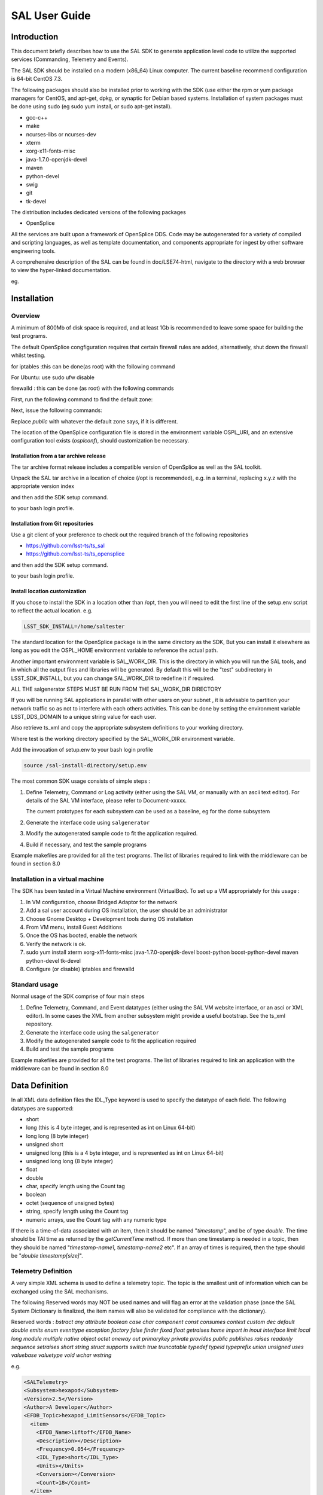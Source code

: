 ##############
SAL User Guide
##############

Introduction
============

This document briefly describes how to use the SAL SDK to generate application level code to utilize the supported services (Commanding, Telemetry and Events).

The SAL SDK should be installed on a modern (x86_64) Linux computer.
The current baseline recommend configuration is 64-bit CentOS 7.3.

The following packages should also be installed prior to working with the SDK (use either the rpm or yum package managers for CentOS, and apt-get, dpkg, or synaptic for Debian based systems.
Installation of system packages must be done using sudo (eg sudo yum install, or sudo apt-get install).

- gcc-c++
- make
- ncurses-libs or ncurses-dev
- xterm
- xorg-x11-fonts-misc
- java-1.7.0-openjdk-devel
- maven
- python-devel
- swig
- git
- tk-devel

The distribution includes dedicated versions of the following packages

- OpenSplice

All the services are built upon a framework of OpenSplice DDS.
Code may be autogenerated for a variety of compiled and scripting languages, as well as template documentation, and components appropriate for ingest by other software engineering tools.

A comprehensive description of the SAL can be found in doc/LSE74-html, navigate to the directory with a web browser to view the hyper-linked documentation.

eg.

.. prompt:: bash
    
    firefox file:///**path-to-installation**/doc/LSE74-html/index.html


Installation
============
Overview
--------

A minimum of 800Mb of disk space is required, and at least 1Gb is recommended to leave some space for building the test programs.

The default OpenSplice congfiguration requires that certain firewall rules are added, alternatively, shut down the firewall whilst testing.

for iptables :this can be done(as root) with the following command

.. prompt:: bash
    
    sudo /etc/init.d/iptables stop


For Ubuntu: use sudo ufw disable

firewalld : this can be done (as root) with the following commands

First, run the following command to find the default zone:

.. prompt:: bash 
    
    firewall-cmd --get-default-zone


Next, issue the following commands:

.. prompt:: bash
    
    firewall-cmd  --zone=public --add-port=250-251/udp --permanent
    firewall-cmd --zone=public --add-port==7400-7413/udp --permanent
    firewall-cmd --reload


Replace *public* with whatever the default zone says, if it is different.

The location of the OpenSplice configuration file is stored in the environment variable OSPL_URI, and an extensive configuration tool exists (*osplconf*), should customization be necessary.

Installation from a tar archive release
^^^^^^^^^^^^^^^^^^^^^^^^^^^^^^^^^^^^^^^
The tar archive format release includes a compatible version of OpenSplice as well as the SAL toolkit.

Unpack the SAL tar archive in a location of choice (/opt is recommended), e.g. in a terminal, replacing x.y.z with the appropriate version index

.. prompt:: bash
    
    cd /opt
    tar xzf [location-of-sdk-archive]/salSDK-x.y.z_x86_64.tgz


and then add the SDK setup command.

.. prompt:: bash
    
    source /opt/setup.env


to your bash login profile.

Installation from Git repositories
^^^^^^^^^^^^^^^^^^^^^^^^^^^^^^^^^^
Use a git client of your preference to check out the required branch of the following repositories

* https://github.com/lsst-ts/ts_sal
* https://github.com/lsst-ts/ts_opensplice


and then add the SDK setup command.

.. prompt:: bash
    
    source  /opt/setup.env


to your bash login profile.

Install location customization
^^^^^^^^^^^^^^^^^^^^^^^^^^^^^^
If you chose to install the SDK in a location other than /opt, then you will need to edit the first line of the setup.env script to reflect the actual location. e.g.

.. code::
    
    LSST_SDK_INSTALL=/home/saltester


The standard location for the OpenSplice package is in the same directory as the SDK, But you can install it elsewhere as long as you edit the OSPL_HOME environment variable to reference the actual path.

Another important environment variable is SAL_WORK_DIR.
This is the directory in which you will run the SAL tools, and in which all the output files and libraries will be generated.
By default this will be the "test" subdirectory in LSST_SDK_INSTALL, but you can change SAL_WORK_DIR to redefine it if required.

ALL THE salgenerator STEPS MUST BE RUN FROM THE SAL_WORK_DIR DIRECTORY

If you will be running SAL applications in parallel with other users on your subnet , it is advisable to partition your network traffic so as not to interfere with each others activities.
This can be done by setting the environment variable LSST_DDS_DOMAIN to a unique string value for each user.

Also retrieve ts_xml and copy the appropriate subsystem definitions to your working directory.

.. prompt:: bash

    cp ts_xml-master/sal_interfaces/mysubsystem/*.xml test/.

Where test is the working directory specified by the SAL_WORK_DIR environment variable.

Add the invocation of setup.env to your bash login profile

.. code::
    
    source /sal-install-directory/setup.env


The most common SDK usage consists of simple steps :

1. Define Telemetry, Command or Log activity (either using the SAL VM, or manually with an ascii text editor).
   For details of the SAL VM interface, please refer to Document-xxxxx.

   The current prototypes for each subsystem can be used as a baseline, eg for the dome subsystem
   
   .. prompt:: bash
        
        cd $SAL_WORK_DIR
        cp $SAL_HOME/scripts/xml-templates/dome/*.xml

2. Generate the interface code using ``salgenerator``
3. Modify the autogenerated sample code to fit the application required.
4. Build if necessary, and test the sample programs

Example makefiles are provided for all the test programs.
The list of libraries required to link with the middleware can be found in section 8.0

Installation in a virtual machine
---------------------------------
The SDK has been tested in a Virtual Machine environment (VirtualBox).
To set up a VM appropriately for this usage :

1. In VM configuration, choose Bridged Adaptor for the network
2. Add a sal user account during OS installation, the user should be an administrator
3. Choose Gnome Desktop + Development tools during OS installation
4. From VM menu, install Guest Additions
5. Once the OS has booted, enable the network
6. Verify the network is ok.
7. sudo yum install xterm xorg-x11-fonts-misc java-1.7.0-openjdk-devel boost-python boost-python-devel maven python-devel tk-devel
8. Configure (or disable) iptables and firewalld
   
   .. prompt:: bash
        
        systemctl disable iptables
        systemctl disable firewalld
        system stop iptables
        system stop firewalld



Standard usage
--------------
Normal usage of the SDK comprise of four main steps

1. Define Telemetry, Command, and Event datatypes (either using the SAL VM website interface, or an asci or XML editor).
   In some cases the XML from another subsystem might provide a useful bootstrap.
   See the ts_xml repository.
2. Generate the interface code using the ``salgenerator``
3. Modify the autogenerated sample code to fit the application required
4. Build and test the sample programs

Example makefiles are provided for all the test programs.
The list of libraries required to link an application with the middleware can be found in section 8.0

Data Definition
===============
In all XML data definition files the IDL_Type keyword is used to specify the datatype of each field.
The following datatypes are supported:

* short
* long (this is 4 byte integer, and is represented as int on Linux 64-bit)
* long long (8 byte integer)
* unsigned short
* unsigned long (this is a 4 byte integer, and is represented as int on Linux 64-bit)
* unsigned long long (8 byte integer)
* float
* double
* char, specify length using the Count tag
* boolean
* octet (sequence of unsigned bytes)
* string, specify length using the Count tag
* numeric arrays, use the Count tag with any numeric type

If there is a time-of-data associated with an item, then it should be named "*timestamp*", and be of type *double*.
The time should be TAI time as returned by the *getCurrentTime* method.
If more than one timestamp is needed in a topic, then they should be named "*timestamp-name1, timestamp-name2* etc".
If an array of times is required, then the type should be "*double timestamp[size]*".

Telemetry Definition
--------------------
A very simple XML schema is used to define a telemetry topic.
The topic is the smallest unit of information which can be exchanged using the SAL mechanisms.

The following Reserved words may NOT be used names and will flag an error at the validation phase (once the SAL System Dictionary is finalized, the item names will also be validated for compliance with the dictionary).

Reserved words : *bstract any attribute boolean case char component const consumes context custom dec default double emits enum eventtype exception factory false finder fixed float getraises home import in inout interface limit local long module multiple native object octet oneway out primarykey private provides public publishes raises readonly sequence setraises short string struct supports switch true truncatable typedef typeid typeprefix union unsigned uses valuebase valuetype void wchar wstring*

e.g.

.. code:: xml

    <SALTelemetry>
    <Subsystem>hexapod</Subsystem>
    <Version>2.5</Version>
    <Author>A Developer</Author>
    <EFDB_Topic>hexapod_LimitSensors</EFDB_Topic>
      <item>
        <EFDB_Name>liftoff</EFDB_Name>
        <Description></Description>
        <Frequency>0.054</Frequency>
        <IDL_Type>short</IDL_Type>
        <Units></Units>
        <Conversion></Conversion>
        <Count>18</Count>
      </item>
      <item>
        <EFDB_Name>limit</EFDB_Name>
        <Description></Description>
        <Frequency>0.054</Frequency>
        <IDL_Type>short</IDL_Type>
        <Units></Units>
        <Count>18</Count>
      </item>
    </SALTelemetry>


Command Definition
------------------
The process of defining supported commands is similar to Telemetry using XML.
The command aliases correspond to the ones listed in the relevant subsystem ICD.
e.g.

.. code:: xml

    <SALCommand>
    <Subsystem>hexapod</Subsystem>
    <Version>2.5</Version>
    <Author>salgenerator</Author>
    <EFDB_Topic>hexapod_command_configureAcceleration</EFDB_Topic>
    <Alias>configureAcceleration</Alias>
    <Device>drive</Device>
    <Property>Acceleration</Property>
    <Action></Action>
    <Value></Value>
    <Explanation>http://sal.lsst.org/SAL/Commands/hexapod_command_configureAcceleration.html</Explanation>
      <item>
        <EFDB_Name>xmin<EFDB_Name>
        <Description> </Description>
        <IDL_Type>double</IDL_Type>
        <Units> </Units>
        <Count>1</Count>
      </item>
      <item>
        <EFDB_Name>xmax</EFDB_Name>
        <Description> </Description>
        <IDL_Type>double</IDL_Type>
        <Units> <Units>
        <Count>1<Count>
      </item>
    </SALCommand>


.. note:: 
    The generic lifecycle commands should NOT be included, they are automatically generated during the salgenerator validation and/or UML to XML processing.
    The current generic command set is {**start, stop, enable,disable,abort,enterControl,exitControl,standby,SetValue**}

Log Event Definition
--------------------
Events are defined in a similar fashion to commands.
e.g.
The Log Event aliases are as defined in the relevant ICD.
e.g.

.. code:: xml

    <SALEvent>
      <Subsystem>hexapod</Subsystem>
      <Version>2.4</Version>
      <Author>salgenerator</Author>
      <EFDB_Topic>hexapod_logevent_limit</EFDB_Topic>
      <Alias>limit<Alias>
      <Explanation>http://sal.lsst.org/SAL/Events/hexapod_logevent_limit.html</Explanation>
        <item>
          <EFDB_Name>priority</EFDB_Name>
          <Description>Severity of the event</Description>
          <IDL_Type>long</IDL_Type>
          <Units>NA</Units>
          <Count>1</Count>
        </item>
        <item>
          <EFDB_Name>axis</EFDB_Name>
          <Description> </Description>
          <IDL_Type>string</IDL_Type>
          <Units> </Units>
          <Count>1</Count>
        </item>
        <item>
          <EFDB_Name>limit</EFDB_Name>
          <Description> </Description>
          <IDL_Type>string</IDL_Type>
          <Units> </Units>
          <Count>1</Count>
        </item>
        <item>
          <EFDB_Name>type</EFDB_Name>
          <Description> </Description>
          <IDL_Type>string</IDL_Type>
          <Units></Units>
          <Count>1</Count>
        </item>
    </SALEvent>


.. note:: 
    The generic lifecycle events should NOT be included, they are automatically generated during the salgenerator validation and/or UML to XML processing.
    The current generic event set is *SettingVersions, SummaryState, DetailedState, ErrorCode, AppliedSettingsMatchStart*.

Updating the XML definitions
----------------------------
The XML definitions of the SAL objects for each subsystem are maintained in a github repository (https://github.com/lsst-ts/ts_xml).
When subsystem developers update the XML definitions for their interfaces, they should create a new feature branch in the github repository and put the modified version into it.
Once the feature(s) have been fully tested, the corresponding changes are made made to the appropriate ICD. Once the ICD has been approved by the Change Control Board, the modified XML will merged into the master branch and assigned an official release number.
The master (release) branch is used to generate the SAL runtime libraries which can be used by other subsystems for integration testing.
The master branch is also used by the Continuous Integration Unit Testing framework.

The XML definition files for the subsystem you are developing should be checked out of the github repository to ensure you are working with the latest version.

For convenience the full set of current definition files in also included in each SAL SDK Release (in lsstsal/scripts/xml-templates).

The XML definition files should be copied to the SAL_WORK_DIR directory before using the SAL tools.

The SAL tools must be run from the SAL_WORK_DIR directory.

Using the SDK
=============
Before using the SDK, make sure that all the directories in the SAL_WORK_DIR and The SAL installation directory are owned by you
e.g.
.. prompt:: bash
    
    cd $SAL_WORK_DIR
    chown -R <username>:<username> *


Once Telemetry/Command/Events have been defined, either using the SAL VM or hand edited,

e.g. for **skycam**, interface code and usage samples can be generated using the **salgenerator** tool.
e.g.

.. prompt:: bash
    
    **salgenerator skycam validate**
    **salgenerator skycam sal cpp**


would generate the c++ communications libraries to be linked with any user code which needs to interface with the **skycam** subsystem.

The "sal" keyword indicates SAL code generation is the required operation, the selected wrapper is cpp (GNU G++ compatible code is generated, other options are java, isocpp and python).

C++ code generation produces a shared library for type support and another for the SAL API.
It also produces test executables to publish and subscribe to all defined Telemetry streams, and to send all defined Commands and log Events.

Java code generation produces a .jar class library for type support and another for the SAL API.
It also produces .jar libraries to test publishing and subscribing to all defined Telemetry streams, and to send all defined Commands and log Events.

The "python" option generates an import'able library.
Simple example scripts to perform the major functions can be found later in this document.

The "labview" keyword indicates that a LabVIEW compatible shared library and Monitor task should be built (the "sal cpp" step must previously have been run).

The "maven" keyword indicates that a Maven project should be built for the subsystem.
This will be placed in $SAL_WORK_DIR/maven/[subsystem]_[version], The "sal java" step must previously have been run).

Recommend sequence of operations
--------------------------------

1. Create the XML Telemetry, Command, and Event definitions
2. Use the salgenerator validate operation
3. Use the salgenerator html operation
4. Use the salgenerator sal operation
5. Verify test programs run correctly
6. Build the SAL shared library / JAR for the subsystem
7. Begin simulation/implementation and testing

Step 1 - Definition
^^^^^^^^^^^^^^^^^^^
Use an XML editor to create/modify  the set of subsystem xml files.
Each file should be appropriately named and consists of a either Telemetry, Command, or Event definitions.
The current prototypes for each subsystem can be found at https://github.com/lsst-ts/ts_xml.

Step 2 - Validation
^^^^^^^^^^^^^^^^^^^
Run the salgenerator tool validate option for the appropriate subsystem.

.. prompt:: bash
    
    salgenerator mount validate


The successful completion of the validation phase results in the creation of the following files and directories

idl-templates--Corresponding IDL DDS Topic definitions
idl-templates/validated--validated and standardized idl
idl-templates/validated/sal--idl modules for use with OpenSplice
sql--database table definitions for telemetry
xml--XML versions of the all telemetry definitions

Step 3 - Update Structure and documentation
^^^^^^^^^^^^^^^^^^^^^^^^^^^^^^^^^^^^^^^^^^^
Run the salgenerator html option for the appropriate subsystem.

.. prompt:: bash
    
    salgenerator mount html


The successful completion of the html phase results in the creation of the following files and directories which may be used to update the SAL online configuration website.
(See SAL VM documentation for upload details).

.. code::

    html -- a set of directories, one per .idl file, with web forms for editing online
            a set of index-dbsimulate web page forms
            a set of index-simulate web page forms
            a set of sal-generator web page forms


Step 4-Code Generation
^^^^^^^^^^^^^^^^^^^^^^
Run the salgenerator tool using the sal option for the appropriate subsystem.
The sal option requires at least one target language to also be specified.
The current target language are cpp, isocpp, java and python.

Depending upon the target language, successful completion of the code generation results in the following output directories (e.g. for mount)
.. code::

    e.g. salgenerator mount sal cpp

    c++ -
        mount: - *common mount support files*

            cpp
            isocpp
            java
        
        mount/cpp:
            ccpp_sal_mount.h -main include file
            libsacpp_mount_types.so - dds type support library
            Makefile.sacpp_mount_types - type support makefile
            sal_mount.cpp - item access support
            sal_mountDcps_impl.cpp - type class implementation
            sal_mount.idl - type definition idl
            sal_mountDcps.cpp - type support interface
            sal_mountSplDcps.cpp - type support I/O
            sal_mountDcps.h - type interface headers
            sal_mount.h - type support class
            sal_mountSplDcps.h - type I/O headers
            sal_mountSplDcps.h - type I/O headers
            src

        mount/cpp/src:
            CheckStatus.cpp - test dds status returns
            CheckStatus.h - test dds status headers
            mountCommander.cpp - command generator
            mountController.cpp - command processor
            mountEvent.cpp - event generator
            mountEventLogger.cpp - event logger
            Makefile.sacpp_mount_cmd - command support makefile
            Makefile.sacpp_mount_event - event support makefile
            sacpp_mount_cmd - *test program*
            sacpp_mount_ctl - *test program*
            sacpp_mount_event - *test program*
            sacpp_mount_eventlog - *test program*
            sal_mount.h - SAL class headers
            sal_mountC.h - SAL C support
            sal_mount.cpp - SAL class

        mount_TC: - specific to particular telemetry stream

            cpp 
            isocpp
            java
            python

        mount_TC/cpp:

            src
            standalone

        mount_TC/cpp/src:
            CheckStatus.cpp - check dds status class
            CheckState.h - check dds status header
            mount_TCDataPublisher.cpp - Actuators data publisher
            mount_TCDataSubscriber.cpp - Actuators data subscriber

        mount_TC/cpp/standalone:
            Makefile
            Makefile.sacpp_mount_TC_sub - subscriber makefile
            Makefile.sacpp_mount_TC_pub - publisher makefile
            sacpp_mount_sub - *test program*
            sacpp_mount_pub - *test program*
            src

        mount_TC/cpp/standalone/src:

.. code::

    e.g. salgenerator mount sal java
        java -
            mount/java:
                classes - compiled type classes
                mount - generated java types
                Makefile.saj_mount_types - makefile for types
                saj_mount_types.jar - type support classes
                sal_mount.idl - validated sal idl
                src
            mount/java/classes:
                full set of java .class type support files
            mount saj_mount_types.manifest
            mount/java/classes/mount:
                full set of .java type support files
            mount/java/mount:
            mount/java/src:
                ErrorHandler.java
                Mount_cmdctl.run - run command tester
                mount_event.run - run event tester
                mountCommander.java - commander source
                mountController.java - command processor source
                mountEvent.java - event generator source
                mount_EventLogger.java - event logger source
                Makefile.saj_mount_cmdctl - command class makefile
                Makefile.saj_mount_event - event class makefile
            mount_TC/java: - specific to particular telemetry stream
                Makefile
                src
                standalone
                mount_TC/java/src:
                    ErrorHandler.java - error handler class source
                    mount_TCDataPublisher.java - publisher class source
                    mount_TCDataSubscriber.java - subscriber class source
                    org
                mount_TC/java/src/org:
                    lsst
                mount_TC/java/src/org/lsst:
                    sal
                mount_TC/java/src/org/lsst/sal:
                    sal_mount.java - sal class for mount
                mount_TC/java/src/org/lsst/sal/mount:
                    Actuators
                mount_TC/java/src/org/lsst/sal/mount/Actuators:
                mount_TC/java/standalone:
                    mount_TC.run - *run test programs*
                    Makefile
                    Makefile.saj_mount_TC_pub - publication class makefile
                    Makefile.saj_mount_TC_sub - subscription class makefile
                    saj_mount_TC_pub.jar - telemetry publication class
                    saj_mount_TC_sub.jar - telemetry subscription class

Once the java has been generated it is also possible to create a Maven project for ease of distribution.
Use the command e.g.

.. prompt:: bash
    
    salgenerator mount maven

will create and build a maven project and it in 

.. code::

    $SAL_WORK_DIR/maven/mount_[sal-version-number]

.. code::

    salgenerator mount sal python
        mount/cpp/src:
            Makefile_sacpp_mount_python
            SALPY_mount.cpp - Boost.python wrapper
            SALPY_mount.so - import'able python library

salgenerator Options
--------------------
The salgenerator executes a variety of processes, depending upon the options selected.

.. code::

    validate - check the XML files, generate validated IDL
    html - generate web form interfaces and documentation
    labview - generate labVIEW interface
    sal [lang] - generate SAL C++, Java or Python wrappers
    lib - generate the SAL shared library for a subsystem
    icd - generate ICD document
    maven - generate a maven project (per subsystem)
    verbose - be more verbose ;-)

SAL API examples
----------------
The SAL code generation processes also generates a comprehensive set of test programs so that correct operation of the interfaces can be verified.

Sample code is generated for the C++, Java and Python target languages currently.

The sample code provides a simple command line test for

.. code::

    publishing and subscription for each defined Telemetry type
    issuing and receiving each defined Command type
    generating and logging for each defined Event type

In addition, GUI interfaces are provided to simplify the launching of Command and Event tests.

The procedure for generating test VI's for the LabVIEW interface is detailed in Appendix X.
At present this is an interactive process, involving lots of LabVIEW dialogs.

Testing
=======
Environment
-----------
To check that the OpenSplice environment has been correctly initialized; in a terminal, type

.. prompt:: bash
    
    idlpp

should produce
.. code::

    Usage: idlpp  [-c preprocesso-path] [-b ORB-template-path]
           [-n <include-suffix>] [-I path] [-D macro[=definition]] [-S] [-C]
           [-l (c|c++\cpp\isocpp\cs\java] [-j [old]:<new>] [-d directory] [-i]
           [-P dll_macro_name[,<chfile>]] [-o (dds-types| custom-psm| no-equality] <filename>

To check that the SAL environment has been correctly initialized; in a terminal type

.. prompt:: bash

    salgenerator

shoud produce

.. code::

    SAL generator tool - Usage:
        salgenerator subsystem flag(s)
        where flag(s) may be
            validate - check the XML Telemetry/Command/LogEvent definitions
            sal - generate SAL wrappers for cpp, java, isocpp, python
            lib - generate shared library
            tcl - generate tcl interface
            html - generate web form interface
            labview - generate LabVIEW low-level interface
            maven - generate a maven repository
            db - generate telemetry database table

                Arguments required are
                db start-time end-time interval

                where the times are formatted like "2008-11-12 16:20:01"
                and the interval is in seconds
            sim - generate simulation configuration
            icd - generate ICD document
            link - link a SAL program
            verbose - be more verbose ;-;

Verify tha the network interface is configured and operating correctly.

Make sure that Firewalld is properly configured (or disabled by issuing the *systemctl stop firewalld* command as root).

Telemetry
---------
Once the salgenerator has been used to validate the definition files and generate the support libraries, there will be automatically built test programs available.

In all cases, log and diagnostic output from OpenSplice will be written to the files

.. code::
    
    ospl-info.log and ospl-error.log

in the directory where the test is run.

The following locations assume code has been built for the skycam subsystemsupport, there will be separate subdirectories for each Telemetry stream type.

.. code::

    For C++
        skycam_<telemetryType>/cpp/standalone/sacpp_skycam_pub - publisher
        skycam_<telemetryType>/cpp/standalone/sacpp_skycam_sub - subscriber
    start the subscriber first, then the publisher.
    For Java
        skycam_<telemetryType>/java/standalone/skycam_<telemetryType>.run
            - start publisher and subscriber

Commands
--------
The following locations assume code has been built for mount subsystemsupport

.. code::

    For C++
        mount/cpp/src/sacpp_mount_[command]_commander - to send commands
        mount/cpp/src/sacpp_mount_[command]_controller - to process commands
        start the controller first, wait for it to print Ready, then run the commander
    For java
        mount/java/src/mount_cmdctl.run - starts command processor
    
In addition a gui can be used to send all supported subsystem commands (with an associated processor to demonstrate reception of same).
To start the gui e.g. for hexapod subsystem
.. code::
    
    For C++
        command_test_gui hexapod

This script is on the PATH, so you should be able to run it from the command line.

The gui provides a window to select the command to run.
If a command has optional values/modifiers, then a subwindow will open to allow their values to be entered.
A terminal window show the messages from a demo command processor which simply prints the contents of commands as they are received.


.. image:: /images/sal_user_guide/testing_commands.png

Events
------
The following locations assume code has been built for mount subsystem support

.. code::

    For C++
        mount/cpp/src/sacpp_mount_[event]_send - to generate events
        mount/cpp/src/sacpp_mount_[event]_log - to log the events
        start the event logger first and then the send
    For java
        mount/java/src/mount_events.run - starts events processor

In addition a gui can be used to send all supported subsystem commands (with an associated processor to demonstrate reception of same).
To start the gui e.g. for hexapod subsystem

.. code::

    For C++
        logevent_test_gui

This script is on the PATH so you should be able to run it from the command line.

.. image:: /images/sal_user_guide/testing_events.png

The gui provides a window to select the event to generate.
If an event has optional values/modifiers, then a subwindow will open to allow their values to be entered.
A terminal window show the messages from a demo event processor which simply prints the content of events as they are received.

Application programming Interfaces
==================================
C++
---

.. code::

    Includes:
        #include <string>
        #include <sstream>
        #include <iostream>
        #include "SAL_Mount.h"
        #include "ccpp_sal_mount.h"
        #include "os.h"
        #include "example_main.h"
        #include "example_main.h"
        using namespace DDS;
        using namespace <subsystem>; // substitute the actual subsystem name here
    
    Public:
        int putSample(<subsystem::telemetryType> data); - publish telemetry sample
        int getSample(<subsystem::telemetryTypeSeq> data); - read next telemetry sample
        int putSample_<telemetryType>(<subsystem::telemetryTypeC>*data); - publish telemetry sample (C)
        int getSample_<telemetryType>(<subsystem::telemetryTypeC>*data); - read next telemetry sample (C)
        void salTypeSupport(char*topicName); - initialize type support
        void salTelemetryPub(char *topicName); - create telemetry publisher object
        void salTelemetrySub(char *topicName); - create telemetry subscriber object
        void salEvent(char *topicName); - create event object
        int getResponse(<subsystem>::ackcmdSeq data); - read command ack
        int getEvent(<subsystem>::logeventSeq data); - read event data
        void salShutdown(); - tidyup
        void salCommand(); - create command object
        void salProcessor(); - create command processor object
        int issueCommand(<subsystem>::command data); - send a command
        int issueCommandC(<subsystem_commandC *data>; - send a command (C)
        int ackCommand(int cmdSeqNum, long ack, long error, char *result); - acknowledge a command
        int acceptCommand(<subsystem>::commandSeq data); - read next command
        int acceptCommandC(<subsystem>::commandC *data); - read next command (C)
        int checkCommand(int cmdSeqNum); - check command status
        int cancelCommand(int cmdSeqNum); - abort all commands
        int waitForCompletion(int cmdSeqNum, unsigned int timeout); - wait for command to complete
        int setDebugLevel(int level); - change debug info level
        int getDebugLevel(int level) - get cureent debug info level
        int getOrigin(); - get origin descriptor
        int getProperty(stringproperty, stringvalue); - get configuration item
        int setProperty(stringproperty, stringvalue); - set configuration item
        int getPolicy(stringpolicy, stringvalue); - get middleware policy item
        int setPolicy(stringpolicy, stringvalue); - set middleware policy item
        void logError(int status); - log middleware error
        salTIME currentTime(); - get current timestamp
        int logEvent(char *message, int priority); - generate a log event

Java
----

.. code::

    Includes:
        import <subsystem>.*; // substitute actual subsystem name here
        import org.lsst.sal.<SAL_subsystem>; substitute actual subsystem name here
    Public:
        public void salTypeSupport(String topicName) - initialize type support
        public int putSample(<telemetryType> data) - publish a telemetry sample
        public int getSample(<telemetryType> data) - read next telemetry sample
        public void salTelemetryPub(String topicName) - create telemetry publisher
        public void salTelemetrySub(String topicName) - create telemetry subscriber
        public void logError(int status) - log middleware error
        public SAL_<subsystem>() - create SAL object
        public int issueCommand(command data) - send a command
        public int ackCommand(<subsystem>.command data) - acknowledge a command
        public int acceptCommand(<subsystem>.command data) - read next command
        public int checkCommand(int cmdSeqNum) - check command status
        public int getResponse(ackcmdSeqHolder data) - read command ack
        public int cancelCommand(int cmdSeqNum) - cancel a command
        public int abortCommand(int cmdSeqNum) - abort all commands
        public int waitForCompletion(int cmdSeqNum, int timeout) - wait for command to complete
        public int getEvent(logeventSeqHolder data) - read next event data
        public int logEvent(String message, int priority) - generate an event
        public int setDebugLevel(int level) -set debug info level
        public int getDebugLevel(int level) - get debug info level
        public int getOrigin() - get origin descriptor
        public int getProperty(String property, String value) - get configuration item
        public int setProperty(String property, String value) - set configuration item
        public void salCommand() - create a command object
        public void salProcessor() - create command processor object
        public void salShutdown() - tidyup
        public void salEvent(String topicName) - create event object

Python(pybind11 bindings)
-------------------------
Each Telemetry/Command/Event datatype is wrapped like this (arrays are mapped to numpy arrays).

.. code::

    py::class_<atcs_command_OffsetC>(m,"atcs_command_OffsetC")
        .def(py::init<>())
        .def_readwrite("device", &atcs_command_OffsetC::device)
        .def_readwrite("property", &atcs_command_OffsetC::property)
        .def_readwrite("action", &atcs_command_OffsetC::action)
        .def_readwrite("value", &atcs_command_OffsetC::value)
        .def_readwrite("offsetX", &atcs_command_OffsetC::offsetX)
        .def_readwrite("offsetY", &atcs_command_OffsetC::offsetY)

Commands, Events, and Telemetry calls are wrapped like this, every C++ method has a corresponding python binding.

.. code::
    
    .def("issueCommand_enable", &SAL_atcs::issueCommand_enable)
    .def("acceptCommand_enable", &SAL_atcs::acceptCommand_enable)
    .def("ackCommand_enable", &SAL_atcs::ackCommand_enable)
    .def("waitForCompletion_enable", &SAL_atcs::waitForCompletion_enable)

SAL XML Schema
==============
Telemetry
---------
telemetrySetType
^^^^^^^^^^^^^^^^
.. image:: /images/sal_user_guide/sal_xml_schema_telemetry_telemetrysettype.png

telemetryType
^^^^^^^^^^^^^
.. image:: /images/sal_user_guide/sal_xml_schema_telemetry_telemetrytype.png

telemetryItemType
^^^^^^^^^^^^^^^^^
.. image:: /images/sal_user_guide/sal_xml_schema_telemetry_telemetryitemtype.png

Commands
--------
commandSetType
^^^^^^^^^^^^^^
.. image:: /images/sal_user_guide/sal_xml_schema_command_commandsettype.png

commandType
^^^^^^^^^^^
.. image:: /images/sal_user_guide/sal_xml_schema_command_commandtype.png

commandItemType
^^^^^^^^^^^^^^^
.. image:: /images/sal_user_guide/sal_xml_schema_command_commanditemtype.png

Events
------
eventSetType
^^^^^^^^^^^^
.. image:: /images/sal_user_guide/sal_xml_schema_events_eventsettype.png

eventType
^^^^^^^^^
.. image:: /images/sal_user_guide/sal_xml_schema_events_eventtype.png

eventItemType
^^^^^^^^^^^^^
.. image:: /images/sal_user_guide/sal_xml_schema_events_eventitemtype.png

Compiler Options and Link Libraries
===================================
The following compiler options are required when compiling application code.
For subsequent linking with the SAL and DDS middleware.

.. code::

    CFLAGS/CXXFLAGS : -m64 -D_REENTRANT -fPIC -Wno-write-strings

Subsystems with duplicate instantiations (e.g. Hexapods) also require

.. code::
    
    -DSAL_SUBSYSTEM_IS_KEYED

and the following include paths will be required
.. code::

    -I$(OSPL_HOME/include
    -I$(OSPL_HOME/include/sys
    -I$(OSPL_HOME)/include/dcps/C++/SACPP
    -I$(SAL_HOME)/include
    -I$(SAL_WORK_DIR)/include
    -I../../-subsys-/cppsrc

    where -subsys- is the subsystem name e.g. hexapod

The following libraries are required when linking an application to use the SAL and DDS middleware.
For an application that communicates with multiple subsystems, the SAL libraries for each must be included.

.. code::

    SAL : libSAL_[subsystem-name].so, libsacpp_[subsystem-name]_types.so
    DDS : libdcpssacpp.so, libdcpsgapi.so, libddsuser.so, libddskernel.so, libddserialization.so, libddsconfparser.so, libddsdatabase.so, libddsutil.so, libddsos.so, libddsconf.so
    Other: libdl.so, libpthread.so

Appropriate linker path directives are

.. code::

    -L$(OSPL_HOME)/lib -L$(SAL_HOME)/lib

LabVIEW test VI generation
==========================
If you have multiple LabVIEW versions installed, or if LabVIEW is installed in a non default location, you can use the environment variable LABVIEW_HOME to control where the SDK looks for the LabVIEW header files.

.. code::

    export LABVIEW_HOME=/opt/natinst

would expect to find headers in ``/opt/natinst/LabVIEW_20[xx]_64``
Run the salgenerator steps in order

.. prompt:: bash

    salgenerator [subsystem] validate
    salgenerator [subsystem]  sal cpp
    salgenerator [subsystem] labview

The generation of the LabVIEW test VI's is an interactive process.
The LabVIEW Shared library import is used to automatically generate VI's to interact with the Salgenerator produced SALLV_[subsystem].so library.

.. note::
    **It is vital to COMPLETELY DELETE the entire destination directory and it's contents so that wizard can create its output directory afresh.
    For example if you choose to place the results in** ``/home/me/sal/test/tcs/labview/lib`` **, then you should run the following command BEFORE starting the LabVIEW tools.**

    .. prompt:: bash

        rm -rf /home/me/sal/test/tcs/labview/lib

1. Start Labview and select :menuselection:`Tools --> Import --> Shared Library (.so)` option.

    .. image:: /images/sal_user_guide/labview_test_vi_generation_1.png

2. Choose either :guilabel:`New` or :guilabel:`Update` option and specify the path to the library and the click :guilabel:`Next`.
   Proceed through the rest of the dialogs as illustrated below.
   Generally selecting the default and clicking :guilabel:`Next`  is appropriate.

   The only non-standard option is in the :guilabel:`Configure Include Paths` dialog where you must enter the

   .. code::

        BUILD_FOR_LV=1

   Option in the Preprocessor options section.

   .. image:: /images/sal_user_guide/labview_test_vi_generation_2.png

   .. image:: /images/sal_user_guide/labview_test_vi_generation_3.png

   .. image:: /images/sal_user_guide/labview_test_vi_generation_4.png

   .. image:: /images/sal_user_guide/labview_test_vi_generation_5.png

   .. image:: /images/sal_user_guide/labview_test_vi_generation_6.png

   .. image:: /images/sal_user_guide/labview_test_vi_generation_7.png

   .. image:: /images/sal_user_guide/labview_test_vi_generation_8.png

   .. image:: /images/sal_user_guide/labview_test_vi_generation_9.png

   .. image:: /images/sal_user_guide/labview_test_vi_generation_10.png

   When the LabVIEW import library wizard has completed it is necessary to run another LSST provided VI to finish the generation process.

   Use the LabVIEW :menuselection:`File --> Open` dialog to locate ts_SALLabVIEW/main.vi

   .. image:: /images/sal_user_guide/labview_test_vi_generation_11.png

   Click :guilabel:`OK` to run the main.vi VI.
   It will open a mostly empty interface.

   .. image:: /images/sal_user_guide/labview_test_vi_generation_12.png

   Click the :guilabel:`Run` icon.

   .. image:: /images/sal_user_guide/labview_test_vi_generation_13.png

   Click :guilabel:`OK` and select the subsystem IDL file.
   The correct file should be found in the [subsystem]/labview directory of the SAL_WORK_DIR tree.

   .. image:: /images/sal_user_guide/labview_test_vi_generation_14.png

   Click :guilabel:`OK` to select it.

   .. image:: /images/sal_user_guide/labview_test_vi_generation_15.png

   Click :guilabel:`OK`

   Another file dialog then appears for you to select the .lvlib containing the VI's.
   This should be located in the [subsystem]/labview/lib directory of the SAL_WORK_DIR tree.

   .. image:: /images/sal_user_guide/labview_test_vi_generation_16.png

   Click :guilabel:`OK`

   There will then be an extensive period where multiple windows flash on the screen as each VI is individually processed.
   Finally a library contents window will appear.

   .. image:: /images/sal_user_guide/labview_test_vi_generation_17.png

   Another extensive period will follow where each VI is processed again (you will see them being removed and re-added to the list one-by-one).
   Finally the process completes and the main LabVIEW window will reappear.

   Once the VI's has been built, you can manually test them by running them against either each other, or against the C++/Java/Python test programs.

   Regardless of which option you choose, the LabVIEW environment must be set up first by

   1. Running the SALLV_[subsytem]_Monitor daemon in a terminal (this executable manages the shared memory used to mediate the transfer of data to and from LabVIEW.
      The daemon will have been built in the [SAL_WORK_DIR]/[subsystem]/labview directory.
   2. Run the [subsystem]_shm_connect VI and leave it open
   3. Depending upon the required function, an initialization VI should be run i.e. for command receivers, run [subsystem]_shm_salProcessor_[name], for event receivers, run [subsystem]_shm_salEvent_[name], and for Telemetry receivers, run [subsystem]_shm_salTelemetrySub.
   4. After an application has completed all it's SAL mediated communications, it is essential to call the [subsystem]_shm_release VI to clean it up.

